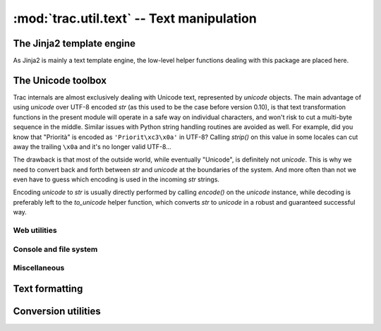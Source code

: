 .. -*- coding: utf-8 -*-

:mod:`trac.util.text` -- Text manipulation
==========================================

.. module :: trac.util.text

.. _text_util_jinja2:

The Jinja2 template engine
--------------------------

As Jinja2 is mainly a text template engine, the low-level helper
functions dealing with this package are placed here.

.. autofunction :: jinja2env

.. autofunction :: jinja2template


The Unicode toolbox
-------------------

Trac internals are almost exclusively dealing with Unicode text,
represented by `unicode` objects. The main advantage of using
`unicode` over UTF-8 encoded `str` (as this used to be the case before
version 0.10), is that text transformation functions in the present
module will operate in a safe way on individual characters, and won't
risk to cut a multi-byte sequence in the middle. Similar issues with
Python string handling routines are avoided as well. For example, did
you know that "Priorità" is encoded as ``'Priorit\xc3\x0a'`` in UTF-8?
Calling `strip()` on this value in some locales can cut away the
trailing ``\x0a`` and it's no longer valid UTF-8...

The drawback is that most of the outside world, while eventually
"Unicode", is definitely not `unicode`. This is why we need to convert
back and forth between `str` and `unicode` at the boundaries of the
system. And more often than not we even have to guess which encoding
is used in the incoming `str` strings.

Encoding `unicode` to `str` is usually directly performed by calling
`encode()` on the `unicode` instance, while decoding is preferably
left to the `to_unicode` helper function, which converts `str` to
`unicode` in a robust and guaranteed successful way.

.. autofunction :: to_unicode
.. autofunction :: exception_to_unicode

Web utilities
.............

.. autofunction :: unicode_quote
.. autofunction :: unicode_quote_plus
.. autofunction :: unicode_unquote
.. autofunction :: unicode_urlencode
.. autofunction :: quote_query_string
.. autofunction :: javascript_quote
.. autofunction :: to_js_string


Console and file system
.......................

.. autofunction :: getpreferredencoding
.. autofunction :: path_to_unicode
.. autofunction :: stream_encoding
.. autofunction :: console_print
.. autofunction :: printout
.. autofunction :: printerr
.. autofunction :: raw_input

Miscellaneous
.............

.. data :: empty

   A special tag object evaluating to the empty string, used as marker
   for missing value (as opposed to a present but empty value).

.. autoclass :: unicode_passwd

.. autofunction :: cleandoc
.. autofunction :: levenshtein_distance
.. autofunction :: sub_vars

.. autofunction :: getpreferredencoding


Text formatting
---------------

.. autofunction :: pretty_size
.. autofunction :: breakable_path
.. autofunction :: normalize_whitespace
.. autofunction :: unquote_label
.. autofunction :: fix_eol
.. autofunction :: expandtabs
.. autofunction :: is_obfuscated

.. autofunction :: obfuscate_email_address
.. autofunction :: text_width
.. autofunction :: print_table
.. autofunction :: shorten_line
.. autofunction :: stripws
.. autofunction :: strip_line_ws
.. autofunction :: strip_line_ws

.. autofunction :: wrap

.. autofunction :: cleandoc

.. autofunction :: sub_vars


Conversion utilities
--------------------

.. autofunction :: unicode_to_base64
.. autofunction :: unicode_from_base64
.. autofunction :: to_utf8
